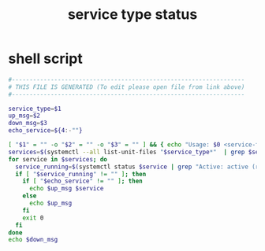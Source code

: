 #+title: service type status
* shell script
  #+begin_src sh :comments link :shebang "#!/usr/bin/env bash" :eval no :tangle ~/.config/polybar/service-type-status.sh :tangle-mode (identity #o755)
    #------------------------------------------------------------------
    # THIS FILE IS GENERATED (To edit please open file from link above)
    #------------------------------------------------------------------

    service_type=$1
    up_msg=$2
    down_msg=$3
    echo_service=${4:-""}

    [ "$1" = "" -o "$2" = "" -o "$3" = "" ] && { echo "Usage: $0 <service-type> <up-msg> <down-msg>"; exit 1; }
    services=$(systemctl --all list-unit-files "$service_type*"  | grep $service_type | cut -f1 -d' ')
    for service in $services; do
      service_running=$(systemctl status $service | grep "Active: active (running)")
      if [ "$service_running" != "" ]; then
        if [ "$echo_service" != "" ]; then
          echo $up_msg $service
        else
          echo $up_msg
        fi
        exit 0
      fi
    done
    echo $down_msg
  #+end_src

# Local Variables:
# eval: (read-only-mode 1)
# eval: (flyspell-mode 0)
# End:
